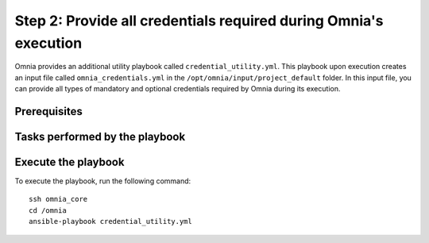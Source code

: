 Step 2: Provide all credentials required during Omnia's execution
===================================================================

Omnia provides an additional utility playbook called ``credential_utility.yml``. This playbook upon execution creates an input file called ``omnia_credentials.yml`` in the ``/opt/omnia/input/project_default`` folder.
In this input file, you can provide all types of mandatory and optional credentials required by Omnia during its execution.

Prerequisites
---------------


Tasks performed by the playbook
---------------------------------


Execute the playbook
----------------------

To execute the playbook, run the following command: ::

    ssh omnia_core
    cd /omnia
    ansible-playbook credential_utility.yml